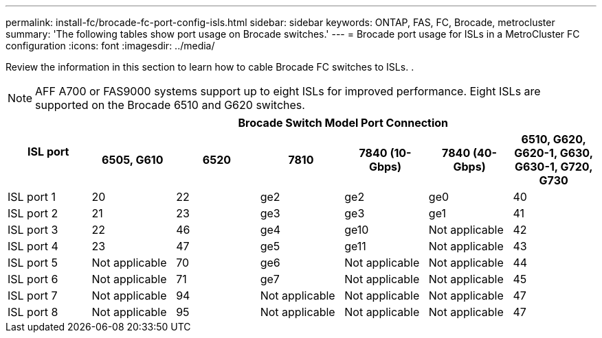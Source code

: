 ---
permalink: install-fc/brocade-fc-port-config-isls.html
sidebar: sidebar
keywords:  ONTAP, FAS, FC, Brocade, metrocluster
summary: 'The following tables show port usage on Brocade switches.'
---
= Brocade port usage for ISLs in a MetroCluster FC configuration 
:icons: font
:imagesdir: ../media/

[.lead]
Review the information in this section to learn how to cable Brocade FC switches to ISLs. 
.

NOTE: AFF A700 or FAS9000 systems support up to eight ISLs for improved performance. Eight ISLs are supported on the Brocade 6510 and G620 switches.


|===

.2+h| ISL port 6+h| Brocade Switch Model Port Connection
h| 6505, G610 h| 6520 h| 7810	h| 7840
(10-Gbps) h|7840 (40-Gbps) h| 6510, G620, G620-1, G630, G630-1, G720, G730

a|
ISL port 1
a|
20
a|
22
a|
ge2
a|
ge2
a|
ge0
a|
40

a|
ISL port 2
a|
21
a|
23
a|
ge3
a|
ge3
a|
ge1
a|
41
a|
ISL port 3
a|
22
a|
46
a|
ge4
a|
ge10
a|
Not applicable
a|
42

a|
ISL port 4
a|
23
a|
47
a|
ge5
a|
ge11
a|
Not applicable
a|
43

a|
ISL port 5
a|
Not applicable
a|
70
a|
ge6
a|
Not applicable
a|
Not applicable
a|
44

a|
ISL port 6
a|
Not applicable
a|
71
a|
ge7
a|
Not applicable
a|
Not applicable
a|
45

a|
ISL port 7
a|
Not applicable
a|
94
a|
Not applicable
a|
Not applicable
a|
Not applicable
a|
47

a|
ISL port 8
a|
Not applicable
a|
95
a|
Not applicable
a|
Not applicable
a|
Not applicable
a|
47
|===

